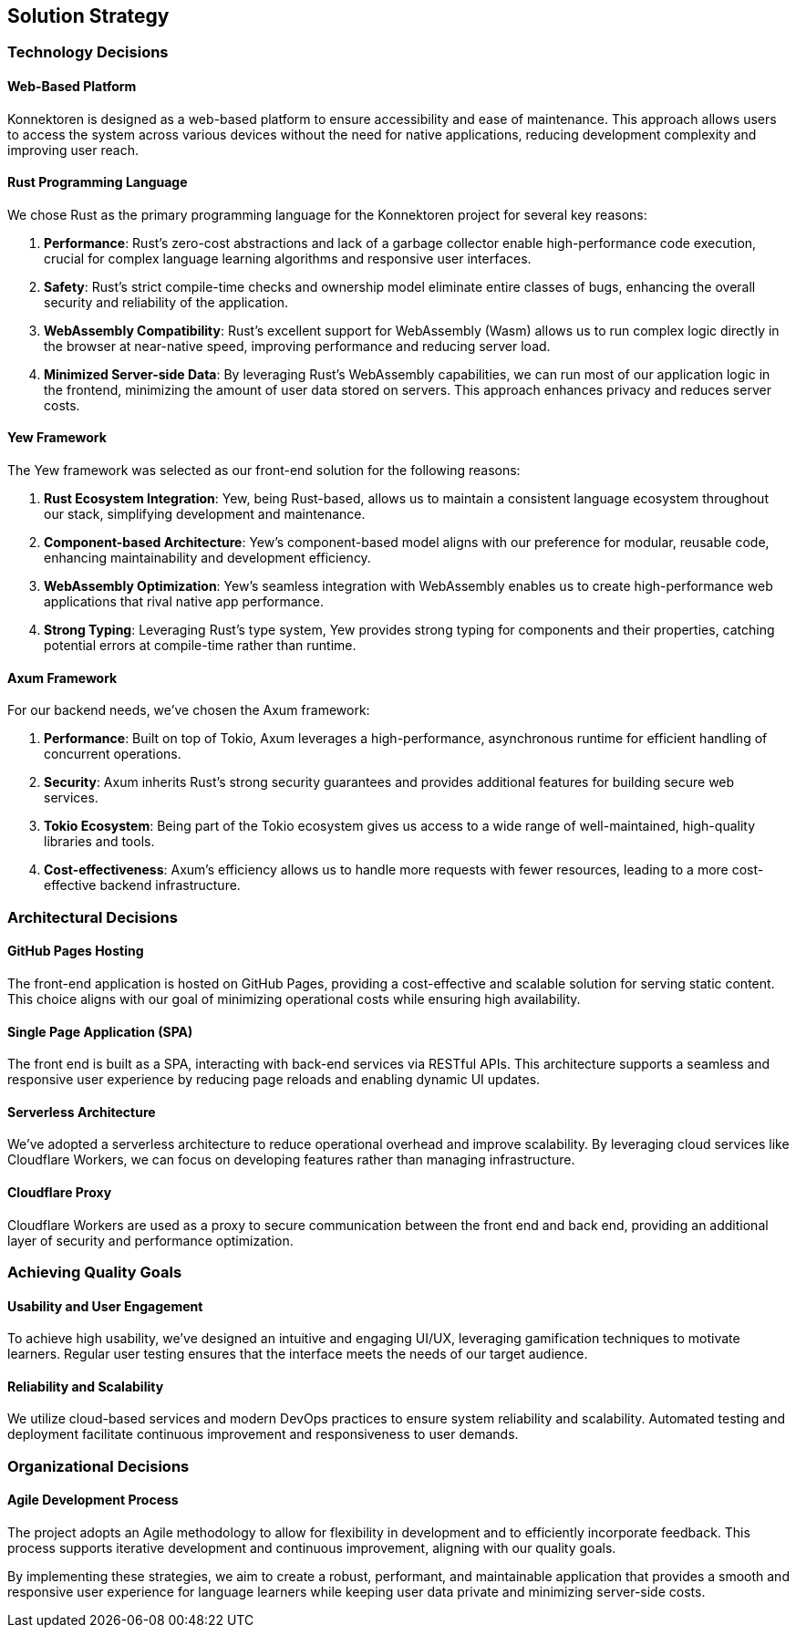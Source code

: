 ifndef::imagesdir[:imagesdir: ../images]

[[section-solution-strategy]]
== Solution Strategy

=== Technology Decisions

==== Web-Based Platform
Konnektoren is designed as a web-based platform to ensure accessibility and ease of maintenance. This approach allows users to access the system across various devices without the need for native applications, reducing development complexity and improving user reach.

==== Rust Programming Language
We chose Rust as the primary programming language for the Konnektoren project for several key reasons:

1. **Performance**: Rust's zero-cost abstractions and lack of a garbage collector enable high-performance code execution, crucial for complex language learning algorithms and responsive user interfaces.

2. **Safety**: Rust's strict compile-time checks and ownership model eliminate entire classes of bugs, enhancing the overall security and reliability of the application.

3. **WebAssembly Compatibility**: Rust's excellent support for WebAssembly (Wasm) allows us to run complex logic directly in the browser at near-native speed, improving performance and reducing server load.

4. **Minimized Server-side Data**: By leveraging Rust's WebAssembly capabilities, we can run most of our application logic in the frontend, minimizing the amount of user data stored on servers. This approach enhances privacy and reduces server costs.

==== Yew Framework
The Yew framework was selected as our front-end solution for the following reasons:

1. **Rust Ecosystem Integration**: Yew, being Rust-based, allows us to maintain a consistent language ecosystem throughout our stack, simplifying development and maintenance.

2. **Component-based Architecture**: Yew's component-based model aligns with our preference for modular, reusable code, enhancing maintainability and development efficiency.

3. **WebAssembly Optimization**: Yew's seamless integration with WebAssembly enables us to create high-performance web applications that rival native app performance.

4. **Strong Typing**: Leveraging Rust's type system, Yew provides strong typing for components and their properties, catching potential errors at compile-time rather than runtime.

==== Axum Framework
For our backend needs, we've chosen the Axum framework:

1. **Performance**: Built on top of Tokio, Axum leverages a high-performance, asynchronous runtime for efficient handling of concurrent operations.

2. **Security**: Axum inherits Rust's strong security guarantees and provides additional features for building secure web services.

3. **Tokio Ecosystem**: Being part of the Tokio ecosystem gives us access to a wide range of well-maintained, high-quality libraries and tools.

4. **Cost-effectiveness**: Axum's efficiency allows us to handle more requests with fewer resources, leading to a more cost-effective backend infrastructure.

=== Architectural Decisions

==== GitHub Pages Hosting
The front-end application is hosted on GitHub Pages, providing a cost-effective and scalable solution for serving static content. This choice aligns with our goal of minimizing operational costs while ensuring high availability.

==== Single Page Application (SPA)
The front end is built as a SPA, interacting with back-end services via RESTful APIs. This architecture supports a seamless and responsive user experience by reducing page reloads and enabling dynamic UI updates.

==== Serverless Architecture
We've adopted a serverless architecture to reduce operational overhead and improve scalability. By leveraging cloud services like Cloudflare Workers, we can focus on developing features rather than managing infrastructure.

==== Cloudflare Proxy
Cloudflare Workers are used as a proxy to secure communication between the front end and back end, providing an additional layer of security and performance optimization.

=== Achieving Quality Goals

==== Usability and User Engagement
To achieve high usability, we've designed an intuitive and engaging UI/UX, leveraging gamification techniques to motivate learners. Regular user testing ensures that the interface meets the needs of our target audience.

==== Reliability and Scalability
We utilize cloud-based services and modern DevOps practices to ensure system reliability and scalability. Automated testing and deployment facilitate continuous improvement and responsiveness to user demands.

=== Organizational Decisions

==== Agile Development Process
The project adopts an Agile methodology to allow for flexibility in development and to efficiently incorporate feedback. This process supports iterative development and continuous improvement, aligning with our quality goals.

By implementing these strategies, we aim to create a robust, performant, and maintainable application that provides a smooth and responsive user experience for language learners while keeping user data private and minimizing server-side costs.
